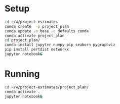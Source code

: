 * Setup
  #+BEGIN_SRC sh
    cd ~/w/project-estimates
    conda create  -p project_plan
    conda update -n base -c defaults conda
    conda activate project_plan
    cd project_plan/
    conda install jupyter numpy pip seaborn pygraphviz
    pip install pertdist networkx
    jupyter notebook&
  #+END_SRC

* Running
  #+BEGIN_SRC sh :exports both :results output
    cd ~/w/project-estimates/project_plan/
    conda activate .
    jupyter notebook&
  #+END_SRC
